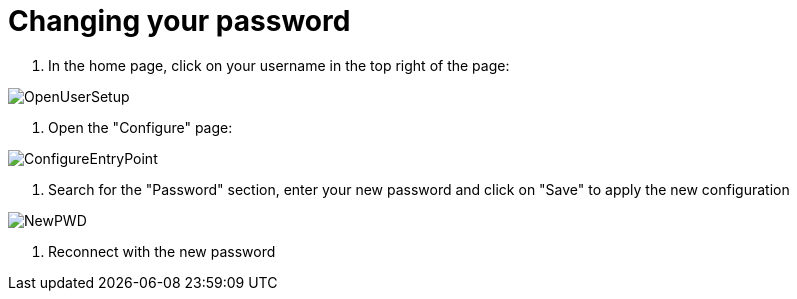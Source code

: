 = Changing your password

. In the home page, click on your username in the top right of the page:

image::cloud/images/master/OpenUserSetup.png[]

. Open the "Configure" page:

image::cloud/images/master/ConfigureEntryPoint.png[]

. Search for the "Password" section, enter your new password and click on "Save" to apply the new configuration

image::cloud/images/master/NewPWD.png[]

. Reconnect with the new password

